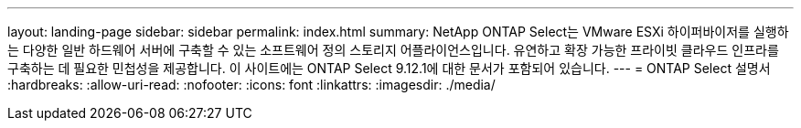 ---
layout: landing-page 
sidebar: sidebar 
permalink: index.html 
summary: NetApp ONTAP Select는 VMware ESXi 하이퍼바이저를 실행하는 다양한 일반 하드웨어 서버에 구축할 수 있는 소프트웨어 정의 스토리지 어플라이언스입니다. 유연하고 확장 가능한 프라이빗 클라우드 인프라를 구축하는 데 필요한 민첩성을 제공합니다. 이 사이트에는 ONTAP Select 9.12.1에 대한 문서가 포함되어 있습니다. 
---
= ONTAP Select 설명서
:hardbreaks:
:allow-uri-read: 
:nofooter: 
:icons: font
:linkattrs: 
:imagesdir: ./media/



